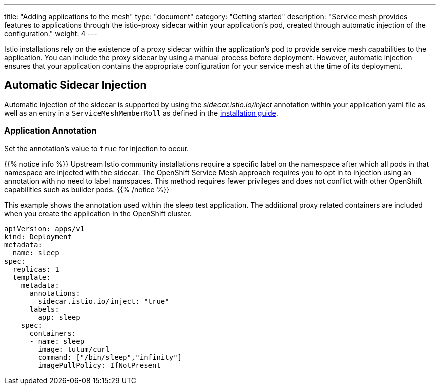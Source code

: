 ---
title: "Adding applications to the mesh"
type: "document"
category: "Getting started"
description: "Service mesh provides features to applications through the istio-proxy sidecar within your application's pod, created through automatic injection of the configuration."
weight: 4
---

Istio installations rely on the existence of a proxy sidecar within the
application's pod to provide service mesh capabilities to the application. 
You can include the proxy sidecar by using a manual process before
deployment. However, automatic injection ensures that your application contains
the appropriate configuration for your service mesh at the time of its deployment.

== Automatic Sidecar Injection
Automatic injection of the sidecar is supported by using the
_sidecar.istio.io/inject_ annotation within your application
yaml file as well as an entry in a `ServiceMeshMemberRoll`
as defined in the link:../controlplane#servicemesh_member_roll[installation guide].

=== Application Annotation

Set the annotation's value to `true` for injection to occur.

{{% notice info %}}
Upstream Istio community installations require a specific label on the namespace after which all pods in that namespace are injected with the sidecar. The OpenShift Service Mesh approach requires you to opt in to injection using an annotation with no need to label namspaces. This method requires fewer privileges and does not conflict with other OpenShift capabilities such as builder pods.
{{% /notice %}}

This example shows the annotation used within the sleep test application. The
additional proxy related containers are included when you create the application
in the OpenShift cluster.

[source,yaml]
----
apiVersion: apps/v1
kind: Deployment
metadata:
  name: sleep
spec:
  replicas: 1
  template:
    metadata:
      annotations:
        sidecar.istio.io/inject: "true"
      labels:
        app: sleep
    spec:
      containers:
      - name: sleep
        image: tutum/curl
        command: ["/bin/sleep","infinity"]
        imagePullPolicy: IfNotPresent
----

